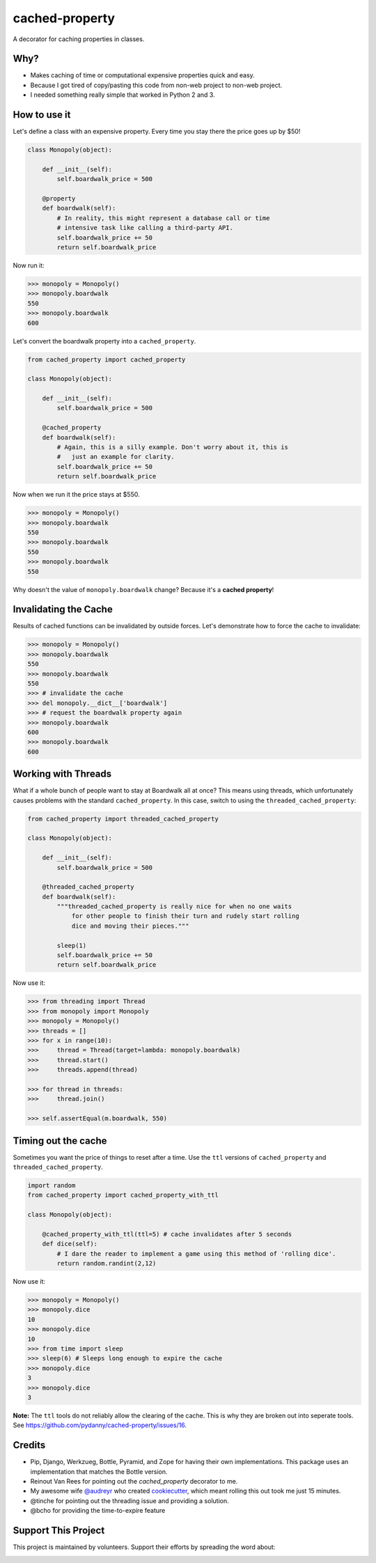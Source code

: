 ===============================
cached-property
===============================

.. image:: https://img.shields.io/pypi/v/cached-property.svg
    :target: https://pypi.python.org/pypi/cached-property

.. image:: https://img.shields.io/travis/pydanny/cached-property/master.svg
        :target: https://travis-ci.org/pydanny/cached-property


A decorator for caching properties in classes.

Why?
-----

* Makes caching of time or computational expensive properties quick and easy.
* Because I got tired of copy/pasting this code from non-web project to non-web project.
* I needed something really simple that worked in Python 2 and 3.

How to use it
--------------

Let's define a class with an expensive property. Every time you stay there the
price goes up by $50!

.. code-block:: python

    class Monopoly(object):

        def __init__(self):
            self.boardwalk_price = 500

        @property
        def boardwalk(self):
            # In reality, this might represent a database call or time
            # intensive task like calling a third-party API.
            self.boardwalk_price += 50
            return self.boardwalk_price

Now run it:

.. code-block:: python

    >>> monopoly = Monopoly()
    >>> monopoly.boardwalk
    550
    >>> monopoly.boardwalk
    600

Let's convert the boardwalk property into a ``cached_property``.

.. code-block:: python

    from cached_property import cached_property

    class Monopoly(object):

        def __init__(self):
            self.boardwalk_price = 500

        @cached_property
        def boardwalk(self):
            # Again, this is a silly example. Don't worry about it, this is
            #   just an example for clarity.
            self.boardwalk_price += 50
            return self.boardwalk_price

Now when we run it the price stays at $550.

.. code-block:: python

    >>> monopoly = Monopoly()
    >>> monopoly.boardwalk
    550
    >>> monopoly.boardwalk
    550
    >>> monopoly.boardwalk
    550

Why doesn't the value of ``monopoly.boardwalk`` change? Because it's a **cached property**!

Invalidating the Cache
----------------------

Results of cached functions can be invalidated by outside forces. Let's demonstrate how to force the cache to invalidate:

.. code-block:: python

    >>> monopoly = Monopoly()
    >>> monopoly.boardwalk
    550
    >>> monopoly.boardwalk
    550
    >>> # invalidate the cache
    >>> del monopoly.__dict__['boardwalk']
    >>> # request the boardwalk property again
    >>> monopoly.boardwalk
    600
    >>> monopoly.boardwalk
    600

Working with Threads
---------------------

What if a whole bunch of people want to stay at Boardwalk all at once? This means using threads, which
unfortunately causes problems with the standard ``cached_property``. In this case, switch to using the
``threaded_cached_property``:

.. code-block:: python

    from cached_property import threaded_cached_property

    class Monopoly(object):

        def __init__(self):
            self.boardwalk_price = 500

        @threaded_cached_property
        def boardwalk(self):
            """threaded_cached_property is really nice for when no one waits
                for other people to finish their turn and rudely start rolling
                dice and moving their pieces."""

            sleep(1)
            self.boardwalk_price += 50
            return self.boardwalk_price

Now use it:

.. code-block:: python

    >>> from threading import Thread
    >>> from monopoly import Monopoly
    >>> monopoly = Monopoly()
    >>> threads = []
    >>> for x in range(10):
    >>>     thread = Thread(target=lambda: monopoly.boardwalk)
    >>>     thread.start()
    >>>     threads.append(thread)

    >>> for thread in threads:
    >>>     thread.join()

    >>> self.assertEqual(m.boardwalk, 550)


Timing out the cache
--------------------

Sometimes you want the price of things to reset after a time. Use the ``ttl``
versions of ``cached_property`` and ``threaded_cached_property``.

.. code-block:: python

    import random
    from cached_property import cached_property_with_ttl

    class Monopoly(object):

        @cached_property_with_ttl(ttl=5) # cache invalidates after 5 seconds
        def dice(self):
            # I dare the reader to implement a game using this method of 'rolling dice'.
            return random.randint(2,12)

Now use it:

.. code-block:: python

    >>> monopoly = Monopoly()
    >>> monopoly.dice
    10
    >>> monopoly.dice
    10
    >>> from time import sleep
    >>> sleep(6) # Sleeps long enough to expire the cache
    >>> monopoly.dice
    3
    >>> monopoly.dice
    3

**Note:** The ``ttl`` tools do not reliably allow the clearing of the cache. This
is why they are broken out into seperate tools. See https://github.com/pydanny/cached-property/issues/16.

Credits
--------

* Pip, Django, Werkzueg, Bottle, Pyramid, and Zope for having their own implementations. This package uses an implementation that matches the Bottle version.
* Reinout Van Rees for pointing out the `cached_property` decorator to me.
* My awesome wife `@audreyr`_ who created `cookiecutter`_, which meant rolling this out took me just 15 minutes.
* @tinche for pointing out the threading issue and providing a solution.
* @bcho for providing the time-to-expire feature

.. _`@audreyr`: https://github.com/audreyr
.. _`cookiecutter`: https://github.com/audreyr/cookiecutter

Support This Project
---------------------------

This project is maintained by volunteers. Support their efforts by spreading the word about:

.. image:: https://s3.amazonaws.com/tsacademy/images/tsa-logo-250x60-transparent-01.png
   :name: Two Scoops Academy
   :align: center
   :alt: Two Scoops Academy
   :target: http://www.twoscoops.academy/
